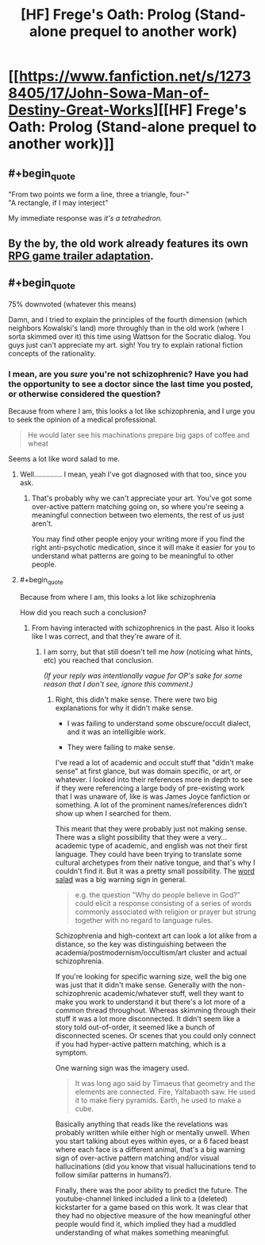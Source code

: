 #+TITLE: [HF] Frege's Oath: Prolog (Stand-alone prequel to another work)

* [[https://www.fanfiction.net/s/12738405/17/John-Sowa-Man-of-Destiny-Great-Works][[HF] Frege's Oath: Prolog (Stand-alone prequel to another work)]]
:PROPERTIES:
:Author: blak11
:Score: 2
:DateUnix: 1539506513.0
:END:

** #+begin_quote
  "From two points we form a line, three a triangle, four-"\\
  "A rectangle, if I may interject"
#+end_quote

My immediate response was /it's a tetrahedron./
:PROPERTIES:
:Author: causalchain
:Score: 7
:DateUnix: 1539507739.0
:END:


** By the by, the old work already features its own [[https://www.youtube.com/watch?v=4kJATTd6vF8][RPG game trailer adaptation]].
:PROPERTIES:
:Author: blak11
:Score: 1
:DateUnix: 1539532379.0
:END:


** #+begin_quote
  75% downvoted (whatever this means)
#+end_quote

Damn, and I tried to explain the principles of the fourth dimension (which neighbors Kowalski's land) more throughly than in the old work (where I sorta skimmed over it) this time using Wattson for the Socratic dialog. You guys just can't appreciate my art. sigh! You try to explain rational fiction concepts of the rationality.
:PROPERTIES:
:Author: blak11
:Score: 1
:DateUnix: 1539555034.0
:END:

*** I mean, are you /sure/ you're not schizophrenic? Have you had the opportunity to see a doctor since the last time you posted, or otherwise considered the question?

Because from where I am, this looks a lot like schizophrenia, and I urge you to seek the opinion of a medical professional.

#+begin_quote
  He would later see his machinations prepare big gaps of coffee and wheat
#+end_quote

Seems a lot like word salad to me.
:PROPERTIES:
:Author: traverseda
:Score: 2
:DateUnix: 1539565082.0
:END:

**** Well.............. I mean, yeah I've got diagnosed with that too, since you ask.
:PROPERTIES:
:Author: blak11
:Score: 4
:DateUnix: 1539581614.0
:END:

***** That's probably why we can't appreciate your art. You've got some over-active pattern matching going on, so where you're seeing a meaningful connection between two elements, the rest of us just aren't.

You may find other people enjoy your writing more if you find the right anti-psychotic medication, since it will make it easier for you to understand what patterns are going to be meaningful to other people.
:PROPERTIES:
:Author: traverseda
:Score: 4
:DateUnix: 1539617937.0
:END:


**** #+begin_quote
  Because from where I am, this looks a lot like schizophrenia
#+end_quote

How did you reach such a conclusion?
:PROPERTIES:
:Author: NewDarkAgesAhead
:Score: 1
:DateUnix: 1539572019.0
:END:

***** From having interacted with schizophrenics in the past. Also it looks like I was correct, and that they're aware of it.
:PROPERTIES:
:Author: traverseda
:Score: 5
:DateUnix: 1539604083.0
:END:

****** I am sorry, but that still doesn't tell me /how/ (noticing what hints, etc) you reached that conclusion.

/(If your reply was intentionally vague for OP's sake for some reason that I don't see, ignore this comment.)/
:PROPERTIES:
:Author: NewDarkAgesAhead
:Score: 2
:DateUnix: 1539615498.0
:END:

******* Right, this didn't make sense. There were two big explanations for why it didn't make sense.

- I was failing to understand some obscure/occult dialect, and it was an intelligible work.

- They were failing to make sense.

I've read a lot of academic and occult stuff that "didn't make sense" at first glance, but was domain specific, or art, or whatever. I looked into their references more in depth to see if they were referencing a large body of pre-existing work that I was unaware of, like is was James Joyce fanfiction or something. A lot of the prominent names/references didn't show up when I searched for them.

This meant that they were probably just not making sense. There was a slight possibility that they were a very... academic type of academic, and english was not their first language. They could have been trying to translate some cultural archetypes from their native tongue, and that's why I couldn't find it. But it was a pretty small possibility. The [[https://en.wikipedia.org/wiki/Word_salad][word salad]] was a big warning sign in general.

#+begin_quote
  e.g. the question "Why do people believe in God?" could elicit a response consisting of a series of words commonly associated with religion or prayer but strung together with no regard to language rules.
#+end_quote

Schizophrenia and high-context art can look a lot alike from a distance, so the key was distinguishing between the academia/postmodernism/occultism/art cluster and actual schizophrenia.

If you're looking for specific warning size, well the big one was just that it didn't make sense. Generally with the non-schizophrenic academic/whatever stuff, well they want to make you work to understand it but there's a lot more of a common thread throughout. Whereas skimming through their stuff it was a lot more disconnected. It didn't seem like a story told out-of-order, it seemed like a bunch of disconnected scenes. Or scenes that you could only connect if you had hyper-active pattern matching, which is a symptom.

One warning sign was the imagery used.

#+begin_quote
  It was long ago said by Timaeus that geometry and the elements are connected. Fire, Yaltabaoth saw. He used it to make fiery pyramids. Earth, he used to make a cube.
#+end_quote

Basically anything that reads like the revelations was probably written while either high or mentally unwell. When you start talking about eyes within eyes, or a 6 faced beast where each face is a different animal, that's a big warning sign of over-active pattern matching and/or visual hallucinations (did you know that visual hallucinations tend to follow similar patterns in humans?).

Finally, there was the poor ability to predict the future. The youtube-channel linked included a link to a (deleted) kickstarter for a game based on this work. It was clear that they had no objective measure of the how meaningful other people would find it, which implied they had a muddled understanding of what makes something meaningful.
:PROPERTIES:
:Author: traverseda
:Score: 8
:DateUnix: 1539617756.0
:END:
